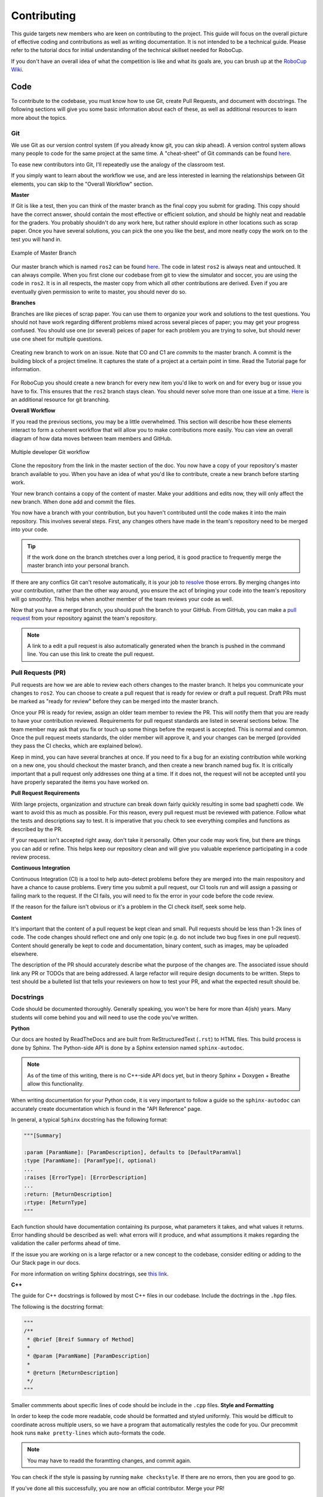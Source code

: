 Contributing
============
This guide targets new members who are keen on contributing to the
project. This guide will focus on the overall picture of effective coding and
contributions as well as writing documentation. It is not intended to be a technical guide. Please refer to the tutorial docs for initial understanding of the technical skillset needed for RoboCup.

If you don't have an overall idea of what the competition is like and what its
goals are, you can brush up at the `RoboCup Wiki <http://wiki.robojackets.org/w/RoboCup>`_.

Code
----

To contribute to the codebase, you must know how to use Git, create Pull Requests, and document with docstrings. The following sections will give you some basic information about each of these, as well as additional resources to learn more about the topics.

Git
~~~

We use Git as our version control system (if you already know git, you can skip
ahead). A version control system allows many people to code for the same project
at the same time. A "cheat-sheet" of Git commands can be found `here <https://rogerdudler.github.io/git-guide/>`_.

To ease new contributors into Git, I'll repeatedly use the analogy of the
classroom test.

If you simply want to learn about the workflow we use, and are less interested
in learning the relationships between Git elements, you can skip to the "Overall
Workflow" section.

**Master**

If Git is like a test, then you can think of the master branch as the final copy
you submit for grading. This copy should have the correct answer, should contain
the most effective or efficient solution, and should be highly neat and readable
for the graders. You probably shouldn't do any work here, but rather should
explore in other locations such as scrap paper. Once you have several solutions,
you can pick the one you like the best, and more neatly copy the work on to the
test you will hand in.

.. figure:: https://git-scm.com/book/en/v2/images/basic-branching-1.png
   :width: 80%
   :align: center
   :alt: Example of Master Branch

   Example of Master Branch

Our master branch which is named ``ros2`` can be found `here <https://github.com/RoboJackets/robocup-software>`_.
The code in latest ``ros2`` is always neat and untouched. It can always compile. When you first clone our codebase from git to view the simulator and soccer, you are using the code in ``ros2``. It is in all respects, the master copy from which all other contributions are derived. Even if you are eventually given permission to write to master, you should never do so.

**Branches**

Branches are like pieces of scrap paper. You can use them to organize your work
and solutions to the test questions. You should not have work regarding
different problems mixed across several pieces of paper; you may get your
progress confused. You should use one (or several) peices of paper for each
problem you are trying to solve, but should never use one sheet for multiple
questions.

.. figure:: https://git-scm.com/book/en/v2/images/basic-branching-6.png
   :width: 80%
   :align: center
   :alt: Creating new branch

   Creating new branch to work on an issue. Note that CO and C1 are `commits` to the master branch. A commit is the building block of a project timeline. It captures the state of a project at a certain point in time. Read the Tutorial page for information.

For RoboCup you should create a new branch for every new item you'd like to work
on and for every bug or issue you have to fix. This ensures that the ``ros2`` branch stays clean. You should never solve more than one issue at a time. `Here <https://git-scm.com/book/en/v2/Git-Branching-Basic-Branching-and-Merging>`_ is an additional resource for git branching.


**Overall Workflow**

If you read the previous sections, you may be a little overwhelmed. This section
will describe how these elements interact to form a coherent workflow that will
allow you to make contributions more easily. You can view an overall diagram of
how data moves between team members and GitHub.

.. figure:: https://www.git-scm.com/book/en/v2/images/small-team-flow.png
   :width: 80%
   :align: center
   :alt: Multiple developer Git workflow

   Multiple developer Git workflow

Clone the repository from the link in the master section of the doc. You now have a copy of your repository's master branch available to you. When
you have an idea of what you'd like to contribute, create a new branch before
starting work.

Your new branch contains a copy of the content of master. Make your additions
and edits now, they will only affect the new branch. When done add
and commit the files.

You now have a branch with your contribution, but you haven't contributed until
the code makes it into the main repository. This involves several steps. First,
any changes others have made in the team's repository need to be merged into
your code.

.. tip::

    If the work done on the branch stretches over a long period, it is good practice to frequently merge the master branch into your personal branch.

If there are any conflics Git can't resolve automatically, it is
your job to `resolve <https://help.github.com/articles/resolving-a-merge-conflict-from-the-command-line>`_ those errors. By merging changes into your contribution, rather than the other way around, you ensure the act of bringing your code into the team's repository will go smoothly. This helps when another member of the team reviews your code as well.

Now that you have a merged branch, you should push the branch to your GitHub.
From GitHub, you can make a `pull request <https://help.github.com/articles/using-pull-requests/>`_ from your repository against the team's repository.

.. note::

    A link to a edit a pull request is also automatically generated when the branch is pushed in the command line. You can use this link to create the pull request.

Pull Requests (PR)
~~~~~~~~~~~~~~~~~
Pull requests are how we are able to review each others changes to the master branch. It helps you communicate your changes to ``ros2``. You can choose to create a pull request that is ready for review or draft a pull request. Draft PRs must be marked as "ready for review" before they can be merged into the master branch.

Once your PR is ready for review, assign an older team member to review the PR. This will notify them that you are ready to have your contribution reviewed. Requirements for pull request standards are listed in several sections below. The team member may ask that you fix or touch up some things before the request is accepted. This is normal and common. Once the pull request meets standards, the older member will approve it, and your changes can be merged (provided they pass the CI checks, which are explained below).

Keep in mind, you can have several branches at once. If you need to fix a bug
for an existing contribution while working on a new one, you should checkout
the master branch, and then create a new branch named bug fix. It is
critically important that a pull request only addresses one thing at a time. If it does not, the request will not be accepted until you have properly separated the items you have worked on.

**Pull Request Requirements**

With large projects, organization and structure can break down fairly quickly
resulting in some bad spaghetti code. We want to avoid this as much as
possible. For this reason, every pull request must be reviewed with patience. Follow what the tests and descriptions say to test. It is imperative that you check to see everything compiles and functions as described by the PR.

If your request isn't accepted right away, don't take it personally. Often your code may work fine, but there are things you can add or refine. This helps keep our repository clean and will give you valuable experience participating in a code review process.

**Continuous Integration**

Continuous Integration (CI) is a tool to help auto-detect problems before they
are merged into the main respository and have a chance to cause problems. Every
time you submit a pull request, our CI tools run and will assign a passing
or failing mark to the request. If the CI fails, you will need to fix the error in your code before the code review.

If the reason for the failure isn't obvious or it's a problem in the CI check itself, seek some help.

**Content**

It's important that the content of a pull request be kept clean and small. Pull
requests should be less than 1-2k lines of code. The code changes should
reflect one and only one topic (e.g. do not include two bug fixes in one pull
request). Content should generally be kept to code and documentation, binary
content, such as images, may be uploaded elsewhere.

The description of the PR should accurately describe what the purpose of the changes are. The associated issue should link any PR or TODOs that are being addressed. A large refactor will require design documents to be written. Steps to test should be a bulleted list that tells your reviewers on how to test your PR, and what the expected result should be.

Docstrings
~~~~~~~~~~
Code should be documented thoroughly. Generally speaking, you won't be here for
more than 4(ish) years. Many students will come behind you and will need to use
the code you've written.

**Python**

Our docs are hosted by ReadTheDocs and are built from ReStructuredText (``.rst``) to HTML files. This build process is done by Sphinx. The Python-side API is done by a Sphinx extension named ``sphinx-autodoc``.

.. note::

    As of the time of this writing, there is no C++-side API docs yet, but in theory Sphinx + Doxygen + Breathe allow this functionality.

When writing documentation for your Python code, it is very important to follow a guide so the ``sphinx-autodoc`` can accurately create documentation which is found in the "API Reference" page.

In general, a typical ``Sphinx`` docstring has the following format:

.. code-block:: python

    """[Summary]

    :param [ParamName]: [ParamDescription], defaults to [DefaultParamVal]
    :type [ParamName]: [ParamType](, optional)
    ...
    :raises [ErrorType]: [ErrorDescription]
    ...
    :return: [ReturnDescription]
    :rtype: [ReturnType]
    """

Each function should have documentation containing its purpose, what
parameters it takes, and what values it returns. Error handling should be
described as well: what errors will it produce, and what assumptions it makes
regarding the validation the caller performs ahead of time.

If the issue you are working on is a large refactor or a new concept to the codebase, consider editing or adding to the Our Stack page in our docs.

For more information on writing Sphinx docstrings, see `this link <https://sphinx-rtd-tutorial.readthedocs.io/en/latest/docstrings.html>`_.

**C++**

The guide for C++ docstrings is followed by most C++ files in our codebase. Include the doctrings in the ``.hpp`` files.

The following is the docstring format:

.. code-block:: python

    """
    /**
     * @brief [Breif Summary of Method]
     *
     * @param [ParamName] [ParamDescription]
     *
     * @return [ReturnDescription]
     */
    """

Smaller commments about specific lines of code should be include in the ``.cpp`` files.
**Style and Formatting**

In order to keep the code more readable, code should be formatted and styled
uniformly. This would be difficult to coordinate across multiple users, so we
have a program that automatically restyles the code for you. Our precommit hook runs ``make pretty-lines`` which auto-formats the code.

.. note::

    You may have to readd the foramtting changes, and commit again.

You can check if the style is passing by running ``make checkstyle``. If there are no errors, then you are good to go.

If you've done all this successfully, you are now an official contributor. Merge your PR!

Docs
----

If you're writing documentation, you're probably pretty good at writing code
and Googling your way through issues already. So here's some basic info that
will help you figure out what you need to do on your own.

Our docs are hosted by ReadTheDocs and are built from ReStructuredText (``.rst``)
to HTML files. This build process is done by Sphinx. The Python-side API is
done by a Sphinx extension named ``sphinx-autodoc``. As of the time of this
writing, there is no C++-side API docs yet, but in theory Sphinx + Doxygen +
Breathe allow this functionality.

When you edit documentation, you only need to edit the ``.rst`` files in
docs/source/ and Sphinx will do the rest. If you add a new page, put it in the
``docs/source/`` folder, and make sure it's a valid ``.rst`` file. Then link to
it in the toctree in ``docs/source/index.rst``. (Toctree = table of contents
tree.) The toctree will preserve the order given.

You can check your work by building locally or asking whoever maintains these docs (as of 2022, Kevin Fu) to add your branch as a version on the ReadTheDocs dashboard.

**Local Building**

.. note::

    If you are maintaining these docs, you must install the requirements in ``docs/requirements.txt``.

**RTD Branch Pointer**

They should go to the webpage, add a version that points to the new doc development branch, and build that version, then give you the link.

.. note::

    It may take a few minutes for your changes to show up.

Finally, if you look at the source files for these docs, you'll notice they are
nicely formatted to have a max line length of 80 chars. With Vim you can do
that with a simple

.. code-block::

   gq<motion>

For instance: ``gqq`` formats the current line. The above paragraph was
formatted with ``gqap`` ("around paragraph"). Be careful of breaking links when
you do this. (Modern IDEs should also have a similar feature, but clearly the
author of these docs is a Vim user.)

For more detail, read "Meta Docs", or use Google.

